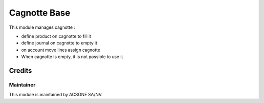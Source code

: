 =============
Cagnotte Base
=============

This module manages cagnotte :

* define product on cagnotte to fill it
* define journal on cagnotte to empty it
* on account move lines assign cagnotte
* When cagnotte is empty, it is not possible to use it

Credits
=======

Maintainer
----------

.. image:: https://www.acsone.eu/logo.png
   :alt: ACSONE SA/NV
   :target: http://www.acsone.eu

This module is maintained by ACSONE SA/NV.